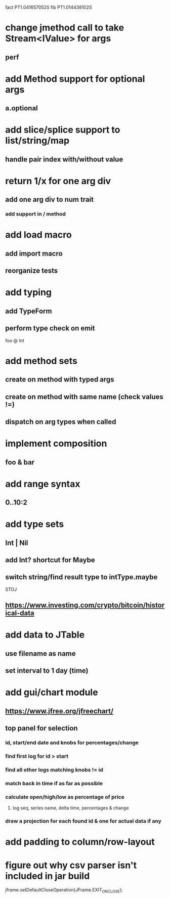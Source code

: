 fact PT1.041657052S
fib PT1.014438102S

* change jmethod call to take Stream<IValue> for args
** perf

* add Method support for optional args
** a.optional

* add slice/splice support to list/string/map
** handle pair index with/without value

* return 1/x for one arg div
** add one arg div to num trait
*** add support in / method

* add load macro
** add import macro
** reorganize tests

* add typing
** add TypeForm
** perform type check on emit

foo @ Int

* add method sets
** create on method with typed args
** create on method with same name (check values !=)
** dispatch on arg types when called

* implement composition
** foo & bar

* add range syntax
** 0..10:2

* add type sets
** Int | Nil
** add Int? shortcut for Maybe
** switch string/find result type to intType.maybe

STOJ

** https://www.investing.com/crypto/bitcoin/historical-data

* add data to JTable
** use filename as name
** set interval to 1 day (time)

* add gui/chart module
** https://www.jfree.org/jfreechart/

** top panel for selection
*** id, start/end date and knobs for percentages/change
*** find first log for id > start
*** find all other logs matching knobs != id
*** match back in time if as far as possible
*** calculate open/high/low as percentage of price
**** log seq, series name, delta time, percentages & change
*** draw a projection for each found id & one for actual data if any

* add padding to column/row-layout
* figure out why csv parser isn't included in jar build

jframe.setDefaultCloseOperation(JFrame.EXIT_ON_CLOSE);